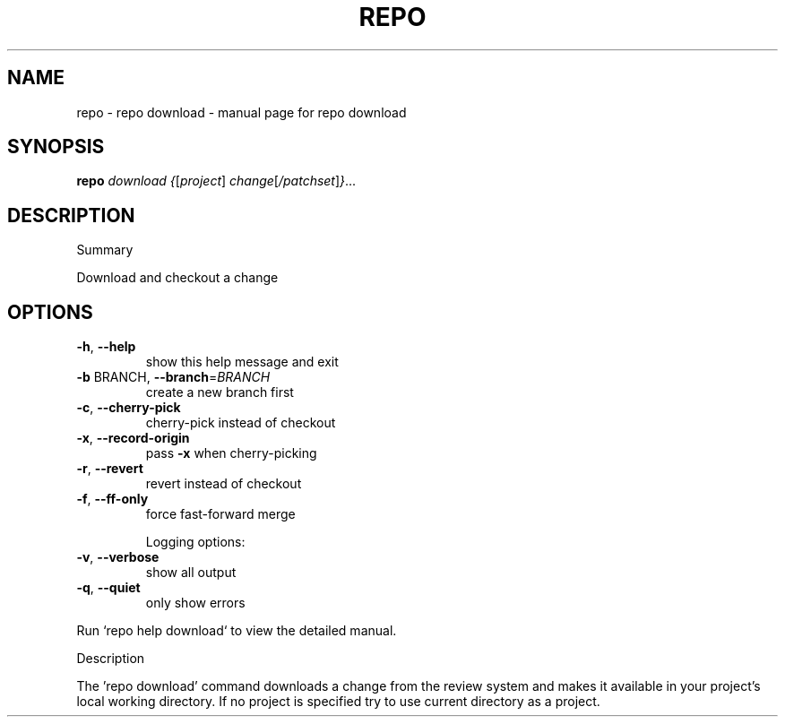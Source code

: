 .\" DO NOT MODIFY THIS FILE!  It was generated by help2man 1.47.8.
.TH REPO "1" "June 2021" "repo download" "Repo Manual"
.SH NAME
repo \- repo download - manual page for repo download
.SH SYNOPSIS
.B repo
\fI\,download {\/\fR[\fI\,project\/\fR] \fI\,change\/\fR[\fI\,/patchset\/\fR]\fI\,}\/\fR...
.SH DESCRIPTION
Summary
.PP
Download and checkout a change
.SH OPTIONS
.TP
\fB\-h\fR, \fB\-\-help\fR
show this help message and exit
.TP
\fB\-b\fR BRANCH, \fB\-\-branch\fR=\fI\,BRANCH\/\fR
create a new branch first
.TP
\fB\-c\fR, \fB\-\-cherry\-pick\fR
cherry\-pick instead of checkout
.TP
\fB\-x\fR, \fB\-\-record\-origin\fR
pass \fB\-x\fR when cherry\-picking
.TP
\fB\-r\fR, \fB\-\-revert\fR
revert instead of checkout
.TP
\fB\-f\fR, \fB\-\-ff\-only\fR
force fast\-forward merge
.IP
Logging options:
.TP
\fB\-v\fR, \fB\-\-verbose\fR
show all output
.TP
\fB\-q\fR, \fB\-\-quiet\fR
only show errors
.PP
Run `repo help download` to view the detailed manual.
.PP
Description
.PP
The 'repo download' command downloads a change from the review system and makes
it available in your project's local working directory. If no project is
specified try to use current directory as a project.
